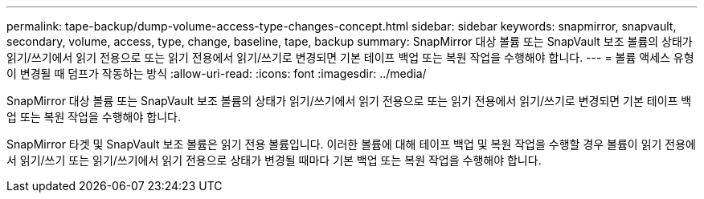 ---
permalink: tape-backup/dump-volume-access-type-changes-concept.html 
sidebar: sidebar 
keywords: snapmirror, snapvault, secondary, volume, access, type, change, baseline, tape, backup 
summary: SnapMirror 대상 볼륨 또는 SnapVault 보조 볼륨의 상태가 읽기/쓰기에서 읽기 전용으로 또는 읽기 전용에서 읽기/쓰기로 변경되면 기본 테이프 백업 또는 복원 작업을 수행해야 합니다. 
---
= 볼륨 액세스 유형이 변경될 때 덤프가 작동하는 방식
:allow-uri-read: 
:icons: font
:imagesdir: ../media/


[role="lead"]
SnapMirror 대상 볼륨 또는 SnapVault 보조 볼륨의 상태가 읽기/쓰기에서 읽기 전용으로 또는 읽기 전용에서 읽기/쓰기로 변경되면 기본 테이프 백업 또는 복원 작업을 수행해야 합니다.

SnapMirror 타겟 및 SnapVault 보조 볼륨은 읽기 전용 볼륨입니다. 이러한 볼륨에 대해 테이프 백업 및 복원 작업을 수행할 경우 볼륨이 읽기 전용에서 읽기/쓰기 또는 읽기/쓰기에서 읽기 전용으로 상태가 변경될 때마다 기본 백업 또는 복원 작업을 수행해야 합니다.

